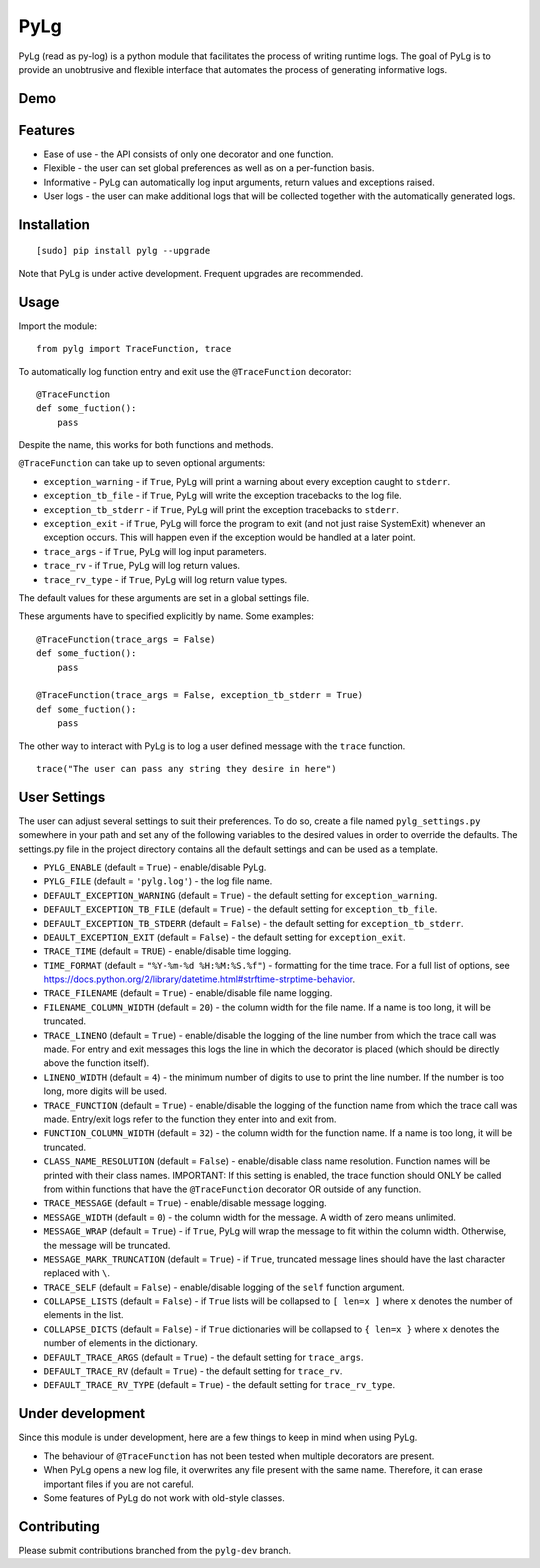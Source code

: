 PyLg
====

PyLg (read as py-log) is a python module that facilitates the process
of writing runtime logs. The goal of PyLg is to provide an unobtrusive
and flexible interface that automates the process of generating
informative logs.

Demo
----

.. image:: https://gitlab.wojciechkozlowski.eu/wojtek/PyLg/raw/pylg-dev/screenshots/demo.png
  :target: https://gitlab.wojciechkozlowski.eu/wojtek/PyLg/raw/pylg-dev/screenshots/demo.png

Features
--------

- Ease of use - the API consists of only one decorator and one
  function.
- Flexible - the user can set global preferences as well as on a
  per-function basis.
- Informative - PyLg can automatically log input arguments, return
  values and exceptions raised.
- User logs - the user can make additional logs that will be collected
  together with the automatically generated logs.

Installation
------------

::

   [sudo] pip install pylg --upgrade

Note that PyLg is under active development. Frequent upgrades are
recommended.

Usage
-----

Import the module:

::

   from pylg import TraceFunction, trace

To automatically log function entry and exit use the
``@TraceFunction`` decorator:

::

   @TraceFunction
   def some_fuction():
       pass

Despite the name, this works for both functions and methods.

``@TraceFunction`` can take up to seven optional arguments:

- ``exception_warning`` - if ``True``, PyLg will print a warning about
  every exception caught to ``stderr``.

- ``exception_tb_file`` - if ``True``, PyLg will write the exception
  tracebacks to the log file.

- ``exception_tb_stderr`` - if ``True``, PyLg will print the exception
  tracebacks to ``stderr``.

- ``exception_exit`` - if ``True``, PyLg will force the program to
  exit (and not just raise SystemExit) whenever an exception
  occurs. This will happen even if the exception would be handled at a
  later point.

- ``trace_args`` - if ``True``, PyLg will log input parameters.

- ``trace_rv`` - if ``True``, PyLg will log return values.

- ``trace_rv_type`` - if ``True``, PyLg will log return value types.

The default values for these arguments are set in a global settings
file.

These arguments have to specified explicitly by name. Some examples:

::

   @TraceFunction(trace_args = False)
   def some_fuction():
       pass

   @TraceFunction(trace_args = False, exception_tb_stderr = True)
   def some_fuction():
       pass

The other way to interact with PyLg is to log a user defined message
with the ``trace`` function.

::

   trace("The user can pass any string they desire in here")

User Settings
-------------

The user can adjust several settings to suit their preferences. To do
so, create a file named ``pylg_settings.py`` somewhere in your path
and set any of the following variables to the desired values in order
to override the defaults. The settings.py file in the project
directory contains all the default settings and can be used as a
template.

- ``PYLG_ENABLE`` (default = ``True``) - enable/disable PyLg.

- ``PYLG_FILE`` (default = ``'pylg.log'``) - the log file name.

- ``DEFAULT_EXCEPTION_WARNING`` (default = ``True``) - the default
  setting for ``exception_warning``.

- ``DEFAULT_EXCEPTION_TB_FILE`` (default = ``True``) - the default
  setting for ``exception_tb_file``.

- ``DEFAULT_EXCEPTION_TB_STDERR`` (default = ``False``) - the default
  setting for ``exception_tb_stderr``.

- ``DEAULT_EXCEPTION_EXIT`` (default = ``False``) - the default
  setting for ``exception_exit``.

- ``TRACE_TIME`` (default = ``TRUE``) - enable/disable time logging.

- ``TIME_FORMAT`` (default = ``"%Y-%m-%d %H:%M:%S.%f"``) - formatting
  for the time trace. For a full list of options, see
  https://docs.python.org/2/library/datetime.html#strftime-strptime-behavior.

- ``TRACE_FILENAME`` (default = ``True``) - enable/disable file name
  logging.

- ``FILENAME_COLUMN_WIDTH`` (default = ``20``) - the column width for
  the file name. If a name is too long, it will be truncated.

- ``TRACE_LINENO`` (default = ``True``) - enable/disable the logging
  of the line number from which the trace call was made. For entry and
  exit messages this logs the line in which the decorator is placed
  (which should be directly above the function itself).

- ``LINENO_WIDTH`` (default = ``4``) - the minimum number of digits to
  use to print the line number. If the number is too long, more digits
  will be used.

- ``TRACE_FUNCTION`` (default = ``True``) - enable/disable the logging
  of the function name from which the trace call was made. Entry/exit
  logs refer to the function they enter into and exit from.

- ``FUNCTION_COLUMN_WIDTH`` (default = ``32``) - the column width for
  the function name. If a name is too long, it will be truncated.

- ``CLASS_NAME_RESOLUTION`` (default = ``False``) - enable/disable
  class name resolution. Function names will be printed with their
  class names. IMPORTANT: If this setting is enabled, the trace
  function should ONLY be called from within functions that have the
  ``@TraceFunction`` decorator OR outside of any function.

- ``TRACE_MESSAGE`` (default = ``True``) - enable/disable message
  logging.

- ``MESSAGE_WIDTH`` (default = ``0``) - the column width for the
  message. A width of zero means unlimited.

- ``MESSAGE_WRAP`` (default = ``True``) - if ``True``, PyLg will wrap
  the message to fit within the column width. Otherwise, the message
  will be truncated.

- ``MESSAGE_MARK_TRUNCATION`` (default = ``True``) - if ``True``,
  truncated message lines should have the last character replaced with
  ``\``.

- ``TRACE_SELF`` (default = ``False``) - enable/disable logging of the
  ``self`` function argument.

- ``COLLAPSE_LISTS`` (default = ``False``) - if ``True`` lists will be
  collapsed to ``[ len=x ]`` where ``x`` denotes the number of
  elements in the list.

- ``COLLAPSE_DICTS`` (default = ``False``) - if ``True`` dictionaries
  will be collapsed to ``{ len=x }`` where ``x`` denotes the number of
  elements in the dictionary.

- ``DEFAULT_TRACE_ARGS`` (default = ``True``) - the default setting
  for ``trace_args``.

- ``DEFAULT_TRACE_RV`` (default = ``True``) - the default setting for
  ``trace_rv``.

- ``DEFAULT_TRACE_RV_TYPE`` (default = ``True``) - the default setting
  for ``trace_rv_type``.

Under development
-----------------

Since this module is under development, here are a few things to keep
in mind when using PyLg.

- The behaviour of ``@TraceFunction`` has not been tested when multiple
  decorators are present.
- When PyLg opens a new log file, it overwrites any file present with
  the same name. Therefore, it can erase important files if you are
  not careful.
- Some features of PyLg do not work with old-style classes.

Contributing
------------

Please submit contributions branched from the ``pylg-dev`` branch.
